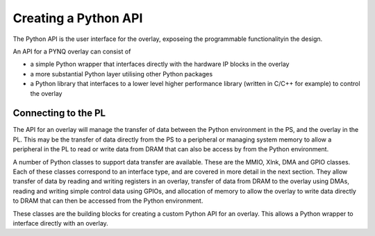 Creating a Python API
=========================

The Python API is the user interface for the overlay, exposeing the programmable functionalityin the design. 

An API for a PYNQ overlay can consist of

* a simple Python wrapper that interfaces directly with the hardware IP blocks in the overlay
* a more substantial Python layer utilising other Python packages
* a Python library that interfaces to a lower level higher performance library (written in C/C++ for example) to control the overlay

Connecting to the PL 
----------------------

The API for an overlay will manage the transfer of data between the Python environment in the PS, and the overlay in the PL. This may be the transfer of data directly from the PS to a peripheral or managing system memory to allow a peripheral in the PL to read or write data from DRAM that can also be access by from the Python environment.

A number of Python classes to support data transfer are available. These are the MMIO, Xlnk, DMA and GPIO classes. Each of these classes correspond to an interface type, and are covered in more detail in the next section. They allow transfer of data by reading and writing registers in an overlay, transfer of data from DRAM to the overlay using DMAs, reading and writing simple control data using GPIOs, and allocation of memory to allow the overlay to write data directly to DRAM that can then be accessed from the Python environment. 

These classes are the building blocks for creating a custom Python API for an overlay. This allows a Python wrapper to interface directly with an overlay.


